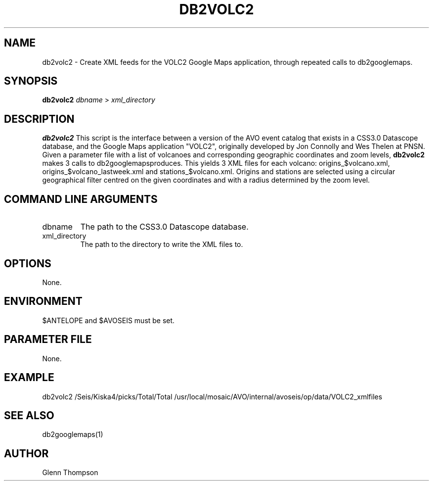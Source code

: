 .TH DB2VOLC2 1 "$Date$"
.SH NAME
db2volc2 \- Create XML feeds for the VOLC2 Google Maps application, through repeated calls to db2googlemaps.

.SH SYNOPSIS
.nf
\fBdb2volc2\fP  \fIdbname\fP > \fIxml_directory\fP 
.fi
.SH DESCRIPTION
\fBdb2volc2\fP This script is the interface between a version of the AVO event catalog that exists in a CSS3.0 Datascope database, and the Google Maps application "VOLC2", originally developed by Jon Connolly and Wes Thelen at PNSN. Given a parameter file with a list of volcanoes and corresponding geographic coordinates and zoom levels, \fBdb2volc2\fP makes 3 calls to db2googlemapsproduces. This yields 3 XML files for each volcano: origins_$volcano.xml, origins_$volcano_lastweek.xml and stations_$volcano.xml. Origins and stations are selected using a circular geographical filter centred on the given coordinates and with a radius determined by the zoom level.

.SH COMMAND LINE ARGUMENTS
.IP dbname
The path to the CSS3.0 Datascope database.
.IP xml_directory
The path to the directory to write the XML files to.

.SH OPTIONS
None.

.SH ENVIRONMENT
$ANTELOPE and $AVOSEIS must be set.

.SH PARAMETER FILE
None.

.SH EXAMPLE
db2volc2 /Seis/Kiska4/picks/Total/Total /usr/local/mosaic/AVO/internal/avoseis/op/data/VOLC2_xmlfiles 
 
.SH SEE ALSO
db2googlemaps(1)

.SH AUTHOR
Glenn Thompson
